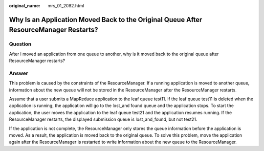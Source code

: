 :original_name: mrs_01_2082.html

.. _mrs_01_2082:

Why Is an Application Moved Back to the Original Queue After ResourceManager Restarts?
======================================================================================

Question
--------

After I moved an application from one queue to another, why is it moved back to the original queue after ResourceManager restarts?

Answer
------

This problem is caused by the constraints of the ResourceManager. If a running application is moved to another queue, information about the new queue will not be stored in the ResourceManager after the ResourceManager restarts.

Assume that a user submits a MapReduce application to the leaf queue test11. If the leaf queue test11 is deleted when the application is running, the application will go to the lost_and found queue and the application stops. To start the application, the user moves the application to the leaf queue test21 and the application resumes running. If the ResourceManager restarts, the displayed submission queue is lost_and_found, but not test21.

If the application is not complete, the ResourceManager only stores the queue information before the application is moved. As a result, the application is moved back to the original queue. To solve this problem, move the application again after the ResourceManager is restarted to write information about the new queue to the ResourceManager.
